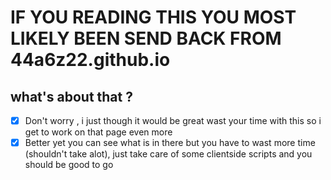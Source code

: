 * IF YOU READING THIS YOU MOST LIKELY BEEN SEND BACK FROM 44a6z22.github.io
** what's about that ? 
    - [X] Don't worry , i just though it would be great wast your time with this so i get to work on that page even more 
    - [X] Better yet you can see what is in there but you have to wast more time (shouldn't take alot), just take care of some clientside scripts and you should be good to go 
   
